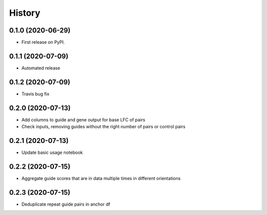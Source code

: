 =======
History
=======

0.1.0 (2020-06-29)
------------------

* First release on PyPI.

0.1.1 (2020-07-09)
------------------

* Automated release

0.1.2 (2020-07-09)
------------------

* Travis bug fix

0.2.0 (2020-07-13)
------------------

* Add columns to guide and gene output for base LFC of pairs
* Check inputs, removing guides without the right number of pairs or control pairs


0.2.1 (2020-07-13)
------------------

* Update basic usage notebook

0.2.2 (2020-07-15)
------------------

* Aggregate guide scores that are in data multiple times in different orientations

0.2.3 (2020-07-15)
------------------

* Deduplicate repeat guide pairs in anchor df
